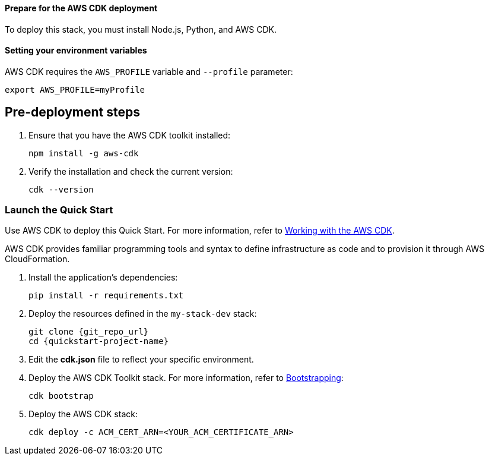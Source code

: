 // Include any predeployment steps here, such as signing up for a Marketplace AMI or making any changes to a partner account. If there are no predeployment steps, leave this file empty.

==== Prepare for the AWS CDK deployment

To deploy this stack, you must install Node.js, Python, and AWS CDK.

==== Setting your environment variables

AWS CDK requires the `AWS_PROFILE` variable and `--profile` parameter: 

  export AWS_PROFILE=myProfile

== Pre-deployment steps

. Ensure that you have the AWS CDK toolkit installed:

  npm install -g aws-cdk

. Verify the installation and check the current version:

  cdk --version

=== Launch the Quick Start
Use AWS CDK to deploy this Quick Start. For more information, refer to https://docs.aws.amazon.com/cdk/latest/guide/work-with.html[Working with the AWS CDK^].

AWS CDK provides familiar programming tools and syntax to define infrastructure as code and to provision it through AWS CloudFormation.

//This step needed for Python
. Install the application's dependencies:

  pip install -r requirements.txt

. Deploy the resources defined in the `my-stack-dev` stack:

  git clone {git_repo_url}
  cd {quickstart-project-name}

. Edit the **cdk.json** file to reflect your specific environment.

. Deploy the AWS CDK Toolkit stack. For more information, refer to https://docs.aws.amazon.com/cdk/latest/guide/bootstrapping.html[Bootstrapping^]:

  cdk bootstrap

. Deploy the AWS CDK stack:

  cdk deploy -c ACM_CERT_ARN=<YOUR_ACM_CERTIFICATE_ARN>
